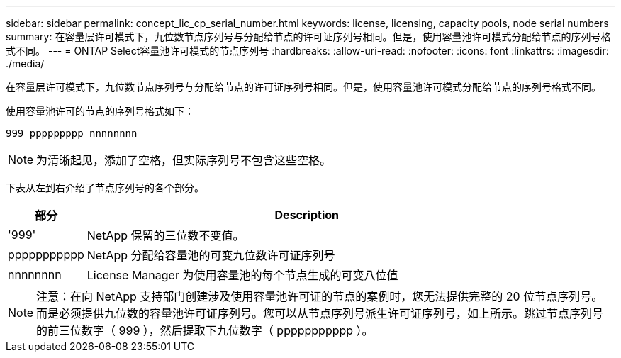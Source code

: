 ---
sidebar: sidebar 
permalink: concept_lic_cp_serial_number.html 
keywords: license, licensing, capacity pools, node serial numbers 
summary: 在容量层许可模式下，九位数节点序列号与分配给节点的许可证序列号相同。但是，使用容量池许可模式分配给节点的序列号格式不同。 
---
= ONTAP Select容量池许可模式的节点序列号
:hardbreaks:
:allow-uri-read: 
:nofooter: 
:icons: font
:linkattrs: 
:imagesdir: ./media/


[role="lead"]
在容量层许可模式下，九位数节点序列号与分配给节点的许可证序列号相同。但是，使用容量池许可模式分配给节点的序列号格式不同。

使用容量池许可的节点的序列号格式如下：

`999 ppppppppp nnnnnnnn`


NOTE: 为清晰起见，添加了空格，但实际序列号不包含这些空格。

下表从左到右介绍了节点序列号的各个部分。

[cols="15,85"]
|===
| 部分 | Description 


| '999' | NetApp 保留的三位数不变值。 


| ppppppppppp | NetApp 分配给容量池的可变九位数许可证序列号 


| nnnnnnnn | License Manager 为使用容量池的每个节点生成的可变八位值 
|===

NOTE: 注意：在向 NetApp 支持部门创建涉及使用容量池许可证的节点的案例时，您无法提供完整的 20 位节点序列号。而是必须提供九位数的容量池许可证序列号。您可以从节点序列号派生许可证序列号，如上所示。跳过节点序列号的前三位数字（ 999 ），然后提取下九位数字（ ppppppppppp ）。
